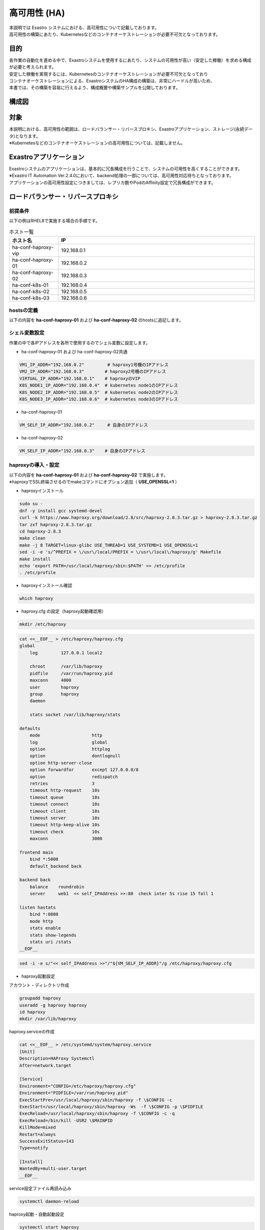 =============
高可用性 (HA)
=============

| 本説明では Exastro システムにおける、高可用性について記載しております。
| 高可用性の構築にあたり、Kubernetesなどのコンテナオーケストレーションが必要不可欠となっております。

目的
====
| 各作業の自動化を進める中で、Exastroシステムを使用するにあたり、システムの可用性が高い（安定した稼働）を求める構成が必要と考えられます。
| 安定した稼働を実現するには、Kubernetesのコンテナオーケストレーションが必要不可欠となっており
| コンテナオーケストレーションによる、ExastroシステムのHA構成の構築は、非常にハードルが高いため、
| 本書では、その構築を容易に行えるよう、構成概要や構築サンプルを公開しております。


構成図
======


対象
====
| 本説明における、高可用性の範囲は、ロードバランサー・リバースプロキシ、Exastroアプリケーション、ストレージ(永続データ)となります。
| ※Kubernetesなどのコンテナオーケストレーションの高可用性については、記載しません。


Exastroアプリケーション
=======================

| Exastroシステムのアプリケーションは、基本的に冗長構成を行うことで、システムの可用性を高くすることができます。
| ※Exastro IT Automation Ver.2.4.0において、backend処理の一部については、高可用性対応待ちとなっております。

| アプリケーションの高可用性設定につきましては、レプリカ数やPodのAffinity設定で冗長構成ができます。

ロードバランサー・リバースプロキシ
==================================

前提条件
--------

| 以下の例はRHEL8で実施する場合の手順です。
.. list-table:: ホスト一覧
   :widths: 20, 80
   :header-rows: 1
   :align: left

   * - ホスト名
     - IP
   * - ha-conf-haproxy-vip
     - 192.168.0.1
   * - ha-conf-haproxy-01
     - 192.168.0.2
   * - ha-conf-haproxy-02
     - 192.168.0.3
   * - ha-conf-k8s-01
     - 192.168.0.4
   * - ha-conf-k8s-02
     - 192.168.0.5
   * - ha-conf-k8s-03
     - 192.168.0.6

hostsの定義
-----------

| 以下の内容を **ha-conf-haproxy-01** および **ha-conf-haproxy-02** のhostsに追記します。
.. code-block:: bash
 :caption: conf:/etc/hosts

 192.168.0.2  ha-conf-haproxy-01
 192.168.0.3  ha-conf-haproxy-02
 192.168.0.1  ha-conf-haproxy-vip
 192.168.0.4  ha-conf-k8s-01
 192.168.0.5  ha-conf-k8s-02
 192.168.0.6  ha-conf-k8s-03

シェル変数設定
--------------

| 作業の中で各IPアドレスを各所で使用するのでシェル変数に設定します。
- ha-conf-haproxy-01 および ha-conf-haproxy-02共通
.. code-block:: bash

 VM1_IP_ADDR="192.168.0.2"         # haproxy1号機のIPアドレス
 VM2_IP_ADDR="192.168.0.3"        # haproxy2号機のIPアドレス
 VIRTUAL_IP_ADDR="192.168.0.1"    # haproxyのVIP
 K8S_NODE1_IP_ADDR="192.168.0.4"  # kubernetes node1のIPアドレス
 K8S_NODE2_IP_ADDR="192.168.0.5"  # kubernetes node2のIPアドレス
 K8S_NODE3_IP_ADDR="192.168.0.6"  # kubernetes node3のIPアドレス

- ha-conf-haproxy-01 
.. code-block:: bash

 VM_SELF_IP_ADDR="192.168.0.2"     # 自身のIPアドレス

- ha-conf-haproxy-02
.. code-block:: bash
 
 VM_SELF_IP_ADDR="192.168.0.3"    # 自身のIPアドレス


haproxyの導入・設定
-------------------

| 以下の内容を **ha-conf-haproxy-01** および **ha-conf-haproxy-02** で実施します。
| ※haproxyでSSL終端させるのでmakeコマンドにオプション追加（ **USE_OPENSSL=1** ）

- haproxyインストール
.. code-block:: bash

 sudo su -
 dnf -y install gcc systemd-devel
 curl -k https://www.haproxy.org/download/2.8/src/haproxy-2.8.3.tar.gz > haproxy-2.8.3.tar.gz
 tar zxf haproxy-2.8.3.tar.gz
 cd haproxy-2.8.3
 make clean
 make -j 8 TARGET=linux-glibc USE_THREAD=1 USE_SYSTEMD=1 USE_OPENSSL=1
 sed -i -e 's/^PREFIX = \/usr\/local/PREFIX = \/usr\/local\/haproxy/g' Makefile
 make install
 echo 'export PATH=/usr/local/haproxy/sbin:$PATH' >> /etc/profile
 . /etc/profile

- haproxyインストール確認
.. code-block:: bash

 which haproxy

.. code-block:: bash
 :caption: 結果

 /usr/local/haproxy/sbin/haproxy

- haproxy.cfg の設定（haproxy起動確認用）
.. code-block:: bash

 mkdir /etc/haproxy

.. code-block:: bash

 cat <<__EOF__ > /etc/haproxy/haproxy.cfg
 global
     log         127.0.0.1 local2

     chroot      /var/lib/haproxy
     pidfile     /var/run/haproxy.pid
     maxconn     4000
     user        haproxy
     group       haproxy
     daemon

     stats socket /var/lib/haproxy/stats

 defaults
     mode                    http
     log                     global
     option                  httplog
     option                  dontlognull
     option http-server-close
     option forwardfor       except 127.0.0.0/8
     option                  redispatch
     retries                 3
     timeout http-request    10s
     timeout queue           10s
     timeout connect         10s
     timeout client          10s
     timeout server          10s
     timeout http-keep-alive 10s
     timeout check           10s
     maxconn                 3000

 frontend main
     bind *:5000
     default_backend back

 backend back
     balance    roundrobin
     server     web1  << self_IPAddress >>:80  check inter 5s rise 15 fall 1

 listen hastats
     bind *:8080
     mode http
     stats enable
     stats show-legends
     stats uri /stats
 __EOF__

.. code-block:: bash

 sed -i -e s/"<< self_IPAddress >>"/"${VM_SELF_IP_ADDR}"/g /etc/haproxy/haproxy.cfg

- haproxy起動設定
| アカウント・ディレクトリ作成
.. code-block:: bash

 groupadd haproxy
 useradd -g haproxy haproxy
 id haproxy
 mkdir /var/lib/haproxy

| haproxy.serviceの作成
.. code-block:: bash

 cat <<__EOF__ > /etc/systemd/system/haproxy.service
 [Unit]
 Description=HAProxy Systemctl
 After=network.target

 [Service]
 Environment="CONFIG=/etc/haproxy/haproxy.cfg"
 Environment="PIDFILE=/var/run/haproxy.pid"
 ExecStartPre=/usr/local/haproxy/sbin/haproxy -f \$CONFIG -c
 ExecStart=/usr/local/haproxy/sbin/haproxy -Ws  -f \$CONFIG -p \$PIDFILE
 ExecReload=/usr/local/haproxy/sbin/haproxy -f \$CONFIG -c -q
 ExecReload=/bin/kill -USR2 \$MAINPID
 KillMode=mixed
 Restart=always
 SuccessExitStatus=143
 Type=notify

 [Install]
 WantedBy=multi-user.target
 __EOF__

| service設定ファイル再読み込み
.. code-block:: bash

 systemctl daemon-reload

| haproxy起動・自動起動設定
.. code-block:: bash

 systemctl start haproxy
 systemctl enable haproxy

- haproxy起動確認
| プロセスの確認

.. code-block:: bash

 ps -ef | grep '[h]aproxy'

.. code-block:: bash 
 :caption: 結果

 root       43658       1  0 15:00 ?        00:00:00 /usr/local/haproxy/sbin/haproxy -Ws -f /etc/haproxy/haproxy.cfg -p /var/run/haproxy.pid
 haproxy    43660   43658  0 15:00 ?        00:00:00 /usr/local/haproxy/sbin/haproxy -Ws -f /etc/haproxy/haproxy.cfg -p /var/run/haproxy.pid

| httpdのインストール・起動
.. code-block:: bash

 dnf -y install httpd
 systemctl start httpd

| http接続確認
.. code-block:: bash

 export NO_PROXY=${NO_PROXY},${VM_SELF_IP_ADDR}
 export no_proxy=${no_proxy},${VM_SELF_IP_ADDR}

 # htmlの応答があること
 curl ${VM_SELF_IP_ADDR}:5000

 # htmlの応答があること
 curl ${VM_SELF_IP_ADDR}:80

 # エラーとなること
 curl ${VM_SELF_IP_ADDR}:100

keepalived の導入
-----------------

| 以下の内容を **ha-conf-haproxy-01** および **ha-conf-haproxy-02** で実施します。
- Network Interface名の取得

.. code-block:: bash

 route

.. code-block:: bash
 :caption: 結果

 Destination     Gateway         Genmask         Flags Metric Ref    Use Iface
 default         _gateway        0.0.0.0         UG    100    0        0 eth0

| 結果からIfaceの値を後で使用するのでシェル変数に格納します。

.. code-block:: bash

 KEEPALIVED_NIC_NAME="eth0"

- keepalived のインストール

.. code-block:: bash

 dnf -y install keepalived


- keepalived.conf雛形ファイル作成 (ha-conf-haproxy-01)
    **※ha-conf-haproxy-01で実施**

.. code-block:: bash

 cat <<__EOF__ > ~/keepalived.conf
 vrrp_instance VI_1 {
     state MASTER
     interface << Iface名 >>
     virtual_router_id 188
     priority 100
     advert_int 2
     authentication {
         auth_type PASS
         auth_pass password
     }
     virtual_ipaddress {
         << virtual_IPAddress_1 >>/24 << Iface名 >>
     }
     unicast_src_ip << v2ha_lb1_IPAddress >>  \$ MASTER_IP_VALUE
     unicast_peer {
         << v2ha_lb2_IPAddress >>  \$ BACKUP_IP_VALUE
     }
 }
 __EOF__


- keepalived.conf雛形ファイル作成 (ha-conf-haproxy-02)
    **※ha-conf-haproxy-02で実施**

.. code-block:: bash
 
 cat <<__EOF__ > ~/keepalived.conf
 vrrp_instance VI_1 {
     state BACKUP
     interface << Iface名 >>
     virtual_router_id 188
     priority 99
     advert_int 2
     authentication {
         auth_type PASS
         auth_pass password
     }
     virtual_ipaddress {
         << virtual_IPAddress_1 >>/24 << Iface名 >>
     }
     unicast_src_ip << v2ha_lb2_IPAddress >>  \$ BACKUP_IP_VALUE
     unicast_peer {
         << v2ha_lb1_IPAddress >>  \$ MASTER_IP_VALUE
     }
 }
 __EOF__


- keepalived.confの修正

.. code-block:: bash

 sed -i -e s/"<< Iface名 >>"/"${KEEPALIVED_NIC_NAME}"/g ~/keepalived.conf
 sed -i -e s/"<< virtual_IPAddress_1 >>"/"${VIRTUAL_IP_ADDR}"/g ~/keepalived.conf
 sed -i -e s/"<< v2ha_lb1_IPAddress >>"/"${VM1_IP_ADDR}"/g ~/keepalived.conf
 sed -i -e s/"<< v2ha_lb2_IPAddress >>"/"${VM2_IP_ADDR}"/g ~/keepalived.conf
 
- keepalived.confの設置・起動
  
.. code-block:: bash

  cp -p /etc/keepalived/keepalived.conf /etc/keepalived/keepalived.conf.buk
  cp ~/keepalived.conf /etc/keepalived/keepalived.conf
  systemctl enable keepalived
  systemctl start keepalived

- keepalivedの起動確認

.. code-block:: bash

 ps -ef | grep '[k]eepalived'

.. code-block:: bash
 :caption: 結果
 
  root       45997       1  0 10:10 ?        00:00:00 /usr/sbin/keepalived -D
  root       45998   45997  0 10:10 ?        00:00:00 /usr/sbin/keepalived -D
 
.. code-block:: bash

 ip a | grep ${KEEPALIVED_NIC_NAME}

| ※1号機にVIPが付与されていること

.. code-block:: bash
 :caption: 結果

 2: eth0: <BROADCAST,MULTICAST,UP,LOWER_UP> mtu 1500 qdisc fq_codel state UP group default qlen 1000
     inet 192.168.0.2/24 scope global dynamic noprefixroute eth0
     inet 192.168.0.1/24 scope global secondary eth0

.. code-block:: bash
 :caption: 結果

 2: eth0: <BROADCAST,MULTICAST,UP,LOWER_UP> mtu 1500 qdisc fq_codel state UP group default qlen 1000
       inet 192.168.0.3/24 scope global dynamic noprefixroute eth0

アクセス確認(keepalived+haproxy)
--------------------------------

.. code-block:: bash

 export NO_PROXY=${NO_PROXY},${VIRTUAL_IP_ADDR}
 export no_proxy=${no_proxy},${VIRTUAL_IP_ADDR}

 # htmlの応答があること
 curl ${VIRTUAL_IP_ADDR}:5000

 # htmlの応答があること
 curl ${VIRTUAL_IP_ADDR}:80

 # エラーとなること
 curl ${VIRTUAL_IP_ADDR}:100

haproxy SSL化
-------------

| 本手順では自己証明書でSSL化する例となります。
| （正規の認証局が発行した証明書を利用する場合は、正規の証明書を設定してください）

- 自己証明書の作成

| 以下の内容を **ha-conf-haproxy-01** で実施する

.. code-block:: bash

 cd /etc/pki/tls/certs
 openssl genrsa 2048 > ha-conf-haproxy-server.key

.. code-block:: bash

 openssl req -new -key ha-conf-haproxy-server.key > ha-conf-haproxy-server.csr

| 必要な項目があれば入力、今回は入力項目は全てなし（enter）で行う。
.. code-block:: bash

 You are about to be asked to enter information that will be incorporated
 into your certificate request.
 What you are about to enter is what is called a Distinguished Name or a DN.
 There are quite a few fields but you can leave some blank
 For some fields there will be a default value,
 If you enter '.', the field will be left blank.
 -----
 Country Name (2 letter code) [XX]:
 State or Province Name (full name) []:
 Locality Name (eg, city) [Default City]:
 Organization Name (eg, company) [Default Company Ltd]:
 Organizational Unit Name (eg, section) []:
 Common Name (eg, your name or your server's hostname) []:
 Email Address []:

 Please enter the following 'extra' attributes
 to be sent with your certificate request
 A challenge password []:
 An optional company name []:


.. code-block:: bash

 openssl x509 -days 3650 -req -signkey ha-conf-haproxy-server.key < ha-conf-haproxy-server.csr > ha-conf-haproxy-server.crt

.. code-block:: bash

 cat ha-conf-haproxy-server.crt ha-conf-haproxy-server.key > ha-conf-haproxy-server.pem

.. code-block:: bash

 chmod 600 ha-conf-haproxy-server.key ha-conf-haproxy-server.pem
    
- 2号機に証明書を配置
| 1号機に設置した **ha-conf-haproxy-server.pem** を２号機の/etc/pki/tls/certs配下に同様に配置

- haproxy.cfg変更
以下の内容を **ha-conf-haproxy-01** および **ha-conf-haproxy-02** で実施する
haproxy.cfgを以下の内容で修正します

.. code-block:: bash

 vi /etc/haproxy/haproxy.cfg

.. code-block:: bash
 :caption: /etc/haproxy/haproxy.cfg（変更前）

 frontend main
     bind *:5000
     default_backend back

.. code-block:: bash
 :caption: /etc/haproxy/haproxy.cfg（変更後）

 frontend main
     bind    *:443 ssl crt /etc/pki/tls/certs/ha-conf-haproxy-server.pem
     mode    http
     option forwardfor
     http-request add-header X-Forwarded-Proto https
     default_backend  back


.. code-block:: bash

 systemctl restart haproxy 


haproxy（exastro接続）
---------------------

.. code-block:: bash

 cat <<__EOF__ > /etc/haproxy/haproxy.cfg
 global
     log         127.0.0.1 local2

     chroot      /var/lib/haproxy
     pidfile     /var/run/haproxy.pid
     maxconn     4000
     user        haproxy
     group       haproxy
     daemon

     stats socket /var/lib/haproxy/stats

     tune.maxrewrite         32000
     tune.http.maxhdr        32000
     tune.pattern.cache-size 0

 defaults
     mode                    http
     log                     global
     option                  httplog
     option                  dontlognull
     # option http-server-close
     option http-keep-alive
     option forwardfor       except 127.0.0.0/8
     option                  redispatch
     retries                 3
     timeout http-request    600s
     timeout queue           600s
     timeout connect         30s
     timeout client          600s
     timeout server          600s
     timeout http-keep-alive 30s
     timeout check           30s
     maxconn                 3000

 frontend main
     bind    *:443 ssl crt /etc/pki/tls/certs/ha-conf-haproxy-server.pem
     mode    http
     option forwardfor
     http-request add-header X-Forwarded-Proto https
     acl is_exastro_user  hdr_dom(host) -i << v2ha_exastro_user_vhostname >>
     acl is_exastro_admin hdr_dom(host) -i << v2ha_exastro_admin_vhostname >>
     use_backend user_backend  if is_exastro_user
     use_backend admin_backend if is_exastro_admin

 backend user_backend
     balance    roundrobin
     server     node1  << v2ha_k8s_node1_IPAddress >>:30080  check  inter 2s rise 2 fall 1
     server     node2  << v2ha_k8s_node2_IPAddress >>:30080  check  inter 2s rise 2 fall 1
     server     node3  << v2ha_k8s_node3_IPAddress >>:30080  check  inter 2s rise 2 fall 1
 backend admin_backend
     balance    roundrobin
     server     node-admin1  << v2ha_k8s_node1_IPAddress >>:30081  check  inter 2s rise 2 fall 1
     server     node-admin2  << v2ha_k8s_node2_IPAddress >>:30081  check  inter 2s rise 2 fall 1
     server     node-admin3  << v2ha_k8s_node3_IPAddress >>:30081  check  inter 2s rise 2 fall 1

 listen hastats
     bind *:8080
     mode http
     stats enable
     stats show-legends
     stats uri /stats
 __EOF__


| アクセスする際のvirtual host名をシェル変数に格納します

.. code-block:: bash

 EXASTRO_USER_VHOSTNAME="exastro.ha-conf.local"
 EXASTRO_ADMIN_VHOSTNAME="exastro-admin.ha-conf.local"

.. code-block:: bash

 sed -i -e s/"<< v2ha_exastro_user_vhostname >>"/"${EXASTRO_USER_VHOSTNAME}"/g /etc/haproxy/haproxy.cfg
 sed -i -e s/"<< v2ha_exastro_admin_vhostname >>"/"${EXASTRO_ADMIN_VHOSTNAME}"/g /etc/haproxy/haproxy.cfg
 sed -i -e s/"<< v2ha_k8s_node1_IPAddress >>"/"${K8S_NODE1_IP_ADDR}"/g /etc/haproxy/haproxy.cfg
 sed -i -e s/"<< v2ha_k8s_node2_IPAddress >>"/"${K8S_NODE2_IP_ADDR}"/g /etc/haproxy/haproxy.cfg
 sed -i -e s/"<< v2ha_k8s_node3_IPAddress >>"/"${K8S_NODE3_IP_ADDR}"/g /etc/haproxy/haproxy.cfg
 sed -i -e s/"<< self_IPAddress >>"/"${VM_SELF_IP_ADDR}"/g /etc/haproxy/haproxy.cfg

exastro EXTERNAL_URL設定変更
----------------------------

kubernetesノード（kubectlで接続可能な環境）に入り、以下を実施します。
※helm install時に既に設定している場合は不要

.. code-block:: bash

 kubectl edit cm params-platform-auth -n exastro

以下に変更

.. code-block:: diff
 :caption: exastro.yaml
 :linenos:
 :lineno-start: 353

  platform-auth:
    extraEnv:
      # Please set the URL to access
 -    EXTERNAL_URL: "http:change-this.com"
 -    EXTERNAL_URL_MNG: "http:change-this.com"
 +    EXTERNAL_URL: "https://exastro.ha-conf.epoch-labo.local"
 +    EXTERNAL_URL_MNG: "https://exastro-admin.ha-conf.epoch-labo.local"

.. code-block:: bash

 helm upgrade exastro exastro/exastro \
  --namespace exastro \
  --values exastro.yaml

ストレージ
==========

